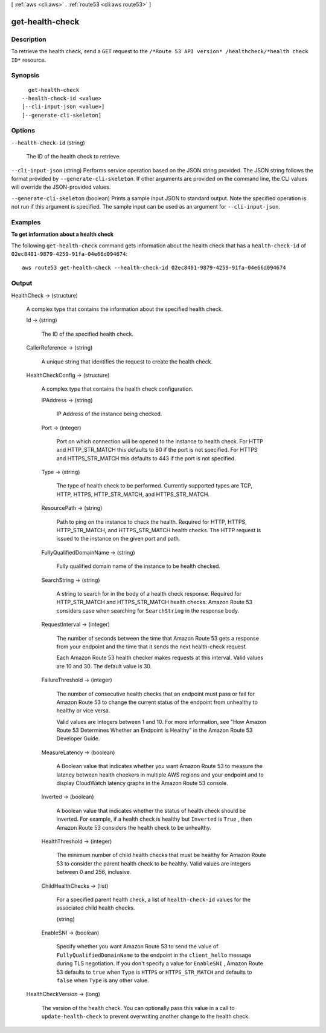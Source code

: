 [ :ref:`aws <cli:aws>` . :ref:`route53 <cli:aws route53>` ]

.. _cli:aws route53 get-health-check:


****************
get-health-check
****************



===========
Description
===========



To retrieve the health check, send a ``GET`` request to the ``/*Route 53 API version* /healthcheck/*health check ID*`` resource. 



========
Synopsis
========

::

    get-health-check
  --health-check-id <value>
  [--cli-input-json <value>]
  [--generate-cli-skeleton]




=======
Options
=======

``--health-check-id`` (string)


  The ID of the health check to retrieve.

  

``--cli-input-json`` (string)
Performs service operation based on the JSON string provided. The JSON string follows the format provided by ``--generate-cli-skeleton``. If other arguments are provided on the command line, the CLI values will override the JSON-provided values.

``--generate-cli-skeleton`` (boolean)
Prints a sample input JSON to standard output. Note the specified operation is not run if this argument is specified. The sample input can be used as an argument for ``--cli-input-json``.



========
Examples
========

**To get information about a health check**

The following ``get-health-check`` command gets information about the health check that has a ``health-check-id`` of ``02ec8401-9879-4259-91fa-04e66d094674``::

  aws route53 get-health-check --health-check-id 02ec8401-9879-4259-91fa-04e66d094674



======
Output
======

HealthCheck -> (structure)

  

  A complex type that contains the information about the specified health check.

  

  Id -> (string)

    

    The ID of the specified health check.

    

    

  CallerReference -> (string)

    

    A unique string that identifies the request to create the health check.

    

    

  HealthCheckConfig -> (structure)

    

    A complex type that contains the health check configuration.

    

    IPAddress -> (string)

      

      IP Address of the instance being checked. 

      

      

    Port -> (integer)

      

      Port on which connection will be opened to the instance to health check. For HTTP and HTTP_STR_MATCH this defaults to 80 if the port is not specified. For HTTPS and HTTPS_STR_MATCH this defaults to 443 if the port is not specified.

      

      

    Type -> (string)

      

      The type of health check to be performed. Currently supported types are TCP, HTTP, HTTPS, HTTP_STR_MATCH, and HTTPS_STR_MATCH.

      

      

    ResourcePath -> (string)

      

      Path to ping on the instance to check the health. Required for HTTP, HTTPS, HTTP_STR_MATCH, and HTTPS_STR_MATCH health checks. The HTTP request is issued to the instance on the given port and path.

      

      

    FullyQualifiedDomainName -> (string)

      

      Fully qualified domain name of the instance to be health checked.

      

      

    SearchString -> (string)

      

      A string to search for in the body of a health check response. Required for HTTP_STR_MATCH and HTTPS_STR_MATCH health checks. Amazon Route 53 considers case when searching for ``SearchString`` in the response body. 

      

      

    RequestInterval -> (integer)

      

      The number of seconds between the time that Amazon Route 53 gets a response from your endpoint and the time that it sends the next health-check request.

       

      Each Amazon Route 53 health checker makes requests at this interval. Valid values are 10 and 30. The default value is 30.

      

      

    FailureThreshold -> (integer)

      

      The number of consecutive health checks that an endpoint must pass or fail for Amazon Route 53 to change the current status of the endpoint from unhealthy to healthy or vice versa.

       

      Valid values are integers between 1 and 10. For more information, see "How Amazon Route 53 Determines Whether an Endpoint Is Healthy" in the Amazon Route 53 Developer Guide.

      

      

    MeasureLatency -> (boolean)

      

      A Boolean value that indicates whether you want Amazon Route 53 to measure the latency between health checkers in multiple AWS regions and your endpoint and to display CloudWatch latency graphs in the Amazon Route 53 console.

      

      

    Inverted -> (boolean)

      

      A boolean value that indicates whether the status of health check should be inverted. For example, if a health check is healthy but ``Inverted`` is ``True`` , then Amazon Route 53 considers the health check to be unhealthy.

      

      

    HealthThreshold -> (integer)

      

      The minimum number of child health checks that must be healthy for Amazon Route 53 to consider the parent health check to be healthy. Valid values are integers between 0 and 256, inclusive.

      

      

    ChildHealthChecks -> (list)

      

      For a specified parent health check, a list of ``health-check-id`` values for the associated child health checks.

      

      (string)

        

        

      

    EnableSNI -> (boolean)

      

      Specify whether you want Amazon Route 53 to send the value of ``FullyQualifiedDomainName`` to the endpoint in the ``client_hello`` message during TLS negotiation. If you don't specify a value for ``EnableSNI`` , Amazon Route 53 defaults to ``true`` when ``Type`` is ``HTTPS`` or ``HTTPS_STR_MATCH`` and defaults to ``false`` when ``Type`` is any other value.

      

      

    

  HealthCheckVersion -> (long)

    

    The version of the health check. You can optionally pass this value in a call to ``update-health-check`` to prevent overwriting another change to the health check.

    

    

  


